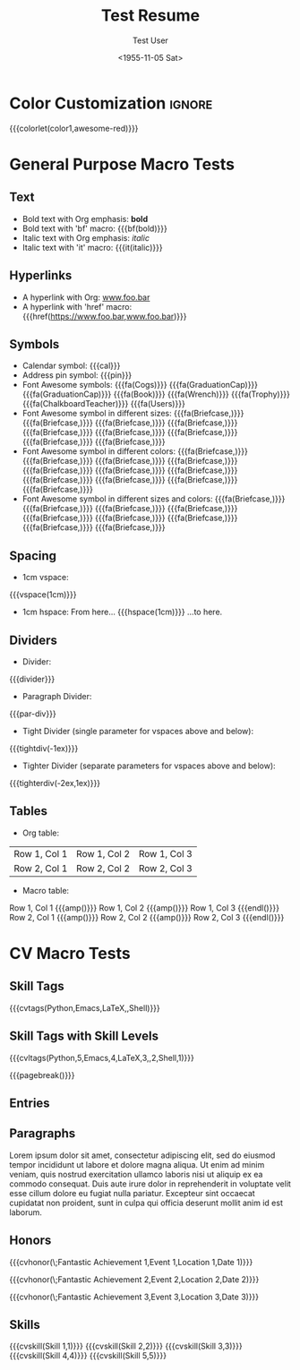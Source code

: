 * Config :noexport:
#+RESUMEL_TEMPLATE: awesomecv
# RESUMEL_AWESOMECV_COLOR Options: awesome-emerald, awesome-skyblue, awesome-red (default), awesome-pink, awesome-orange, awesome-nephritis, awesome-concrete, awesome-darknight
#+RESUMEL_AWESOMECV_COLOR: awesome-red
#+TITLE: Test Resume
#+AUTHOR: Test User
#+DATE: <1955-11-05 Sat>
#+EXPORT_FILE_NAME: ../results/awesomecv-basic.pdf
#+OPTIONS: toc:nil title:nil H:2

* Color Customization :ignore:
# colorlet macro: {{{colorlet(var,color)}}}
#       var options:
#               general: color0, color1, color2,
#               awesomecv: darktext, text, graytext, lighttext, sectiondivider
#       color options:
#               white, black, darkgray, gray, lightgray, green, orange, purple, red, blue,
#               awesome-emerald, awesome-skyblue, awesome-red, awesome-pink, awesome-orange,
#               awesome-nephritis, awesome-concrete, awesome-darknight
#
{{{colorlet(color1,awesome-red)}}}

* General Purpose Macro Tests

** Text
- Bold text with Org emphasis: *bold*
- Bold text with 'bf' macro: {{{bf(bold)}}}
- Italic text with Org emphasis: /italic/
- Italic text with 'it' macro: {{{it(italic)}}}

** Hyperlinks
- A hyperlink with Org: [[https://www.foo.bar][www.foo.bar]]
- A hyperlink with 'href' macro: {{{href(https://www.foo.bar,www.foo.bar)}}}

** Symbols
- Calendar symbol: {{{cal}}}
- Address pin symbol: {{{pin}}}
- Font Awesome symbols: {{{fa(Cogs)}}} {{{fa(GraduationCap)}}} {{{fa(GraduationCap)}}} {{{fa(Book)}}} {{{fa(Wrench)}}} {{{fa(Trophy)}}} {{{fa(ChalkboardTeacher)}}} {{{fa(Users)}}}
- Font Awesome symbol in different sizes: {{{fa(Briefcase,\Huge)}}} {{{fa(Briefcase,\huge)}}} {{{fa(Briefcase,\Large)}}} {{{fa(Briefcase,\large)}}} {{{fa(Briefcase,\normalsize)}}} {{{fa(Briefcase,\small)}}} {{{fa(Briefcase,\footnotesize)}}} {{{fa(Briefcase,\scriptsize)}}} {{{fa(Briefcase,\tiny)}}}
- Font Awesome symbol in different colors: {{{fa(Briefcase,\color{color1})}}} {{{fa(Briefcase,\color{black})}}} {{{fa(Briefcase,\color{darkgray})}}} {{{fa(Briefcase,\color{gray})}}} {{{fa(Briefcase,\color{lightgray})}}} {{{fa(Briefcase,\color{green})}}} {{{fa(Briefcase,\color{orange})}}} {{{fa(Briefcase,\color{purple})}}} {{{fa(Briefcase,\color{red})}}} {{{fa(Briefcase,\color{blue})}}} {{{fa(Briefcase,\color{awesome-emerald})}}}
- Font Awesome symbol in different sizes and colors: {{{fa(Briefcase,\color{color1}\Huge)}}} {{{fa(Briefcase,\color{awesome-emerald}\huge)}}} {{{fa(Briefcase,\color{awesome-darknight}\Large)}}} {{{fa(Briefcase,\color{awesome-skyblue}\large)}}} {{{fa(Briefcase,\color{awesome-red}\normalsize)}}} {{{fa(Briefcase,\color{awesome-pink}\small)}}} {{{fa(Briefcase,\color{awesome-orange}\footnotesize)}}} {{{fa(Briefcase,\color{awesome-nephritis}\scriptsize)}}} {{{fa(Briefcase,\color{awesome-concrete}\tiny)}}}

** Spacing
- 1cm vspace:

{{{vspace(1cm)}}}

- 1cm hspace: From here... {{{hspace(1cm)}}} ...to here.

** Dividers
- Divider:
{{{divider}}}

-  Paragraph Divider:
{{{par-div}}}

- Tight Divider (single parameter for vspaces above and below):
{{{tightdiv(-1ex)}}}

- Tighter Divider (separate parameters for vspaces above and below):
{{{tighterdiv(-2ex,1ex)}}}

** Tables
- Org table:

|--------------+--------------+--------------|
| Row 1, Col 1 | Row 1, Col 2 | Row 1, Col 3 |
| Row 2, Col 1 | Row 2, Col 2 | Row 2, Col 3 |
|--------------+--------------+--------------|

- Macro table:

@@latex:\begin{tabular}{@{}l@{\hspace{10pt}}l@{\hspace{10pt}}l@{\hspace{10pt}}l@{}}@@
Row 1, Col 1 {{{amp()}}} Row 1, Col 2 {{{amp()}}} Row 1, Col 3 {{{endl()}}}
Row 2, Col 1 {{{amp()}}} Row 2, Col 2 {{{amp()}}} Row 2, Col 3 {{{endl()}}}
@@latex:\end{tabular}@@

* CV Macro Tests

** Skill Tags
{{{cvtags(Python,Emacs,LaTeX,\Cplusplus,Shell)}}}

** Skill Tags with Skill Levels
{{{cvltags(Python,5,Emacs,4,LaTeX,3,\Cplusplus,2,Shell,1)}}}

{{{pagebreak()}}}

** Entries
@@latex:\begin{cventries}@@

\cventry{Job Title 1}{Organization 1}{Location 1}{Dates 1}{Description 1}

\cventry{Job Title 2}{Organization 2}{Location 2}{Dates 2}{Description 2}

\cventry{Job Title 3}{Organization 3}{Location 3}{Dates 3}{Description 3}

@@latex:\end{cventries}@@

** Paragraphs
@@latex:\begin{cvparagraph}@@
Lorem ipsum dolor sit amet, consectetur adipiscing elit, sed do eiusmod tempor incididunt ut labore et dolore magna aliqua. Ut enim ad minim veniam, quis nostrud exercitation ullamco laboris nisi ut aliquip ex ea commodo consequat. Duis aute irure dolor in reprehenderit in voluptate velit esse cillum dolore eu fugiat nulla pariatur. Excepteur sint occaecat cupidatat non proident, sunt in culpa qui officia deserunt mollit anim id est laborum.
@@latex:\end{cvparagraph}@@

** Honors
@@latex:\begin{cvhonors}@@

{{{cvhonor(\faTrophy\;Fantastic Achievement 1,Event 1,Location 1,Date 1)}}}

{{{cvhonor(\faTrophy\;Fantastic Achievement 2,Event 2,Location 2,Date 2)}}}

{{{cvhonor(\faTrophy\;Fantastic Achievement 3,Event 3,Location 3,Date 3)}}}

@@latex:\end{cvhonors}@@

** Skills
@@latex:\begin{cvskills}@@
{{{cvskill(Skill 1,1)}}}
{{{cvskill(Skill 2,2)}}}
{{{cvskill(Skill 3,3)}}}
{{{cvskill(Skill 4,4)}}}
{{{cvskill(Skill 5,5)}}}
@@latex:\end{cvskills}@@
